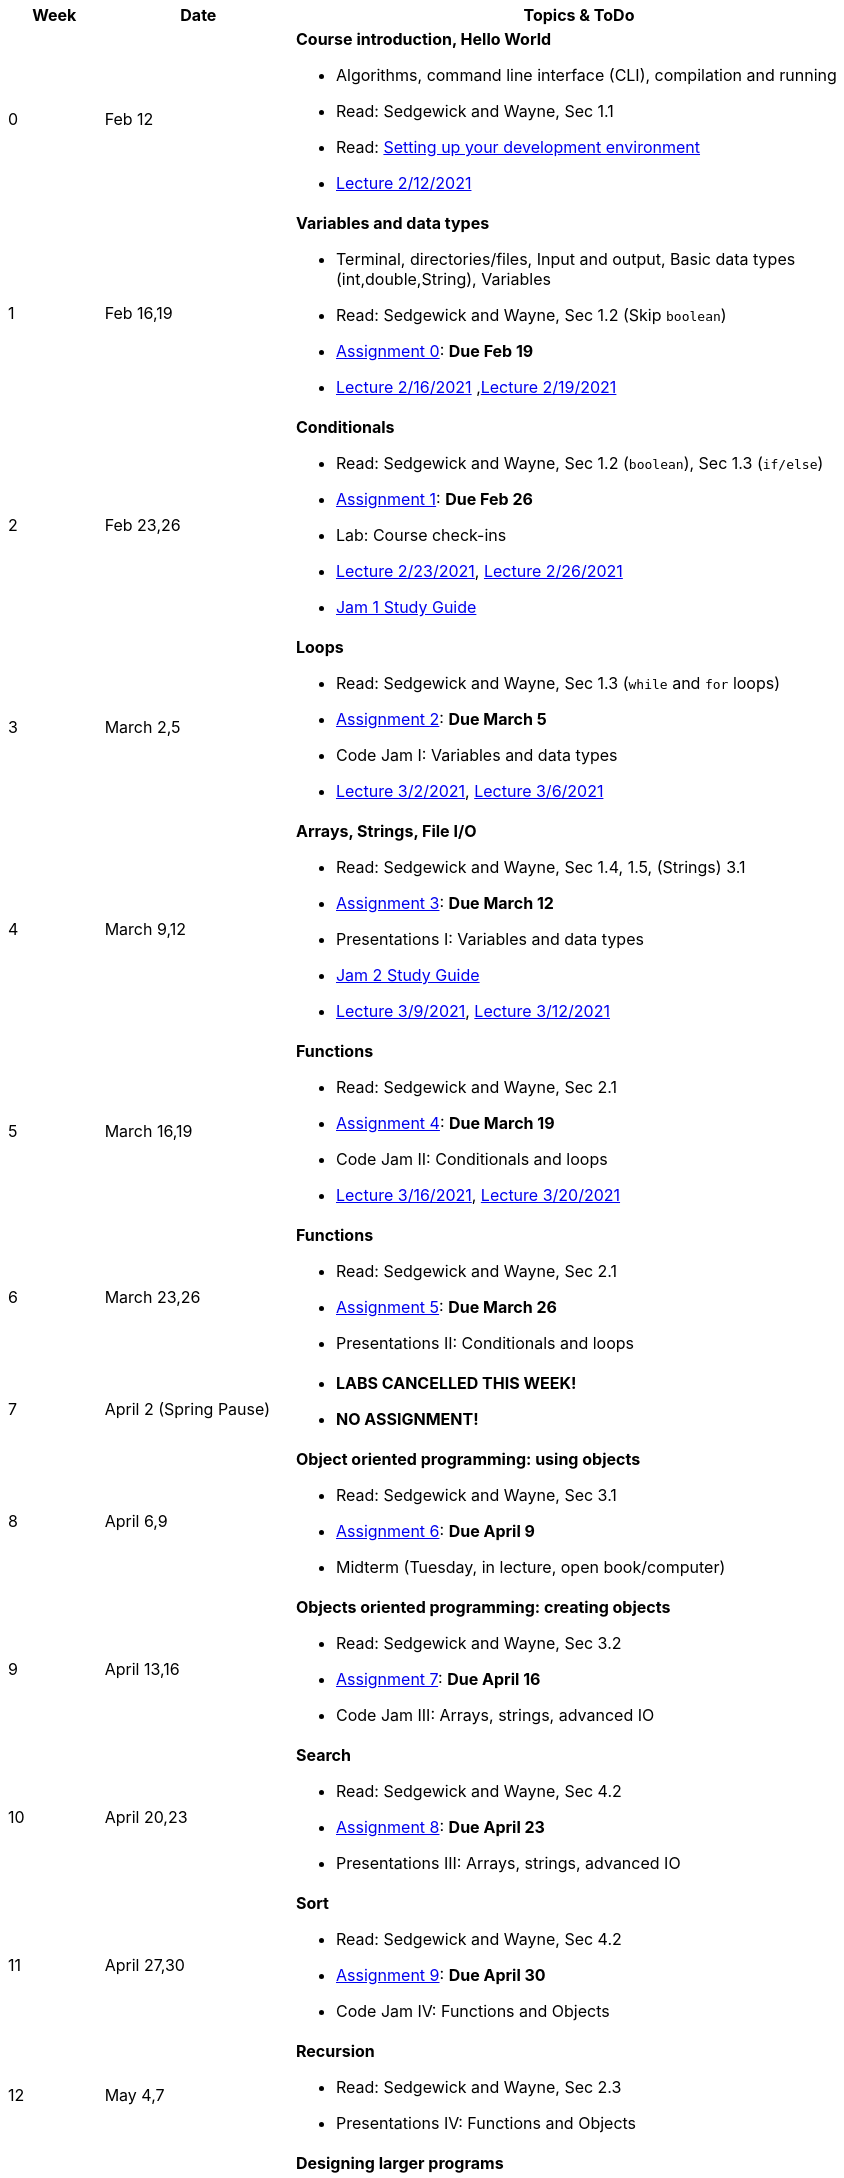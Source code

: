 

[cols="1,2,6a", options="header"]
|===
| Week 
| Date 
| Topics & ToDo

//-----------------------------
| 0
| Feb 12 
| *Course introduction, Hello World* anchor:hello[]

* Algorithms, command line interface (CLI), compilation and running
* Read: Sedgewick and Wayne, Sec 1.1
* Read: link:develEnvSetup.html[Setting up your development environment]
* link:https://brynmawr.hosted.panopto.com/Panopto/Pages/Viewer.aspx?id=855d19c6-5af9-452b-8e57-accd0140dea6[Lecture 2/12/2021]

//-----------------------------
| 1 
| Feb 16,19 
| *Variables and data types* anchor:variables[]

* Terminal, directories/files, Input and output, Basic data types (int,double,String), Variables 
* Read: Sedgewick and Wayne, Sec 1.2 (Skip `boolean`)
* link:asst00.html[Assignment 0]: *Due Feb 19*
* link:https://brynmawr.hosted.panopto.com/Panopto/Pages/Viewer.aspx?id=b17cbd4b-26bf-4d87-9de5-acd10143f4bc[Lecture 2/16/2021]
,link:https://brynmawr.hosted.panopto.com/Panopto/Pages/Viewer.aspx?id=d3ec6f99-b3dd-4062-8c5f-acd4013d5c4f[Lecture 2/19/2021]

//-----------------------------
|2
| Feb 23,26
|*Conditionals* anchor:if[]

* Read: Sedgewick and Wayne, Sec 1.2 (`boolean`), Sec 1.3 (`if/else`)
* link:asst01.html[Assignment 1]: *Due Feb 26*
* Lab: Course check-ins
* link:https://brynmawr.hosted.panopto.com/Panopto/Pages/Viewer.aspx?id=6b321db9-ca0d-4c57-a77c-acd8013caa1c[Lecture 2/23/2021],
link:https://brynmawr.hosted.panopto.com/Panopto/Pages/Viewer.aspx?id=152e8cf5-c9cd-41d5-aa9b-acdb013aa554[Lecture 2/26/2021]
* link:jam1Guide.html[Jam 1 Study Guide]

//-----------------------------
|3
| March 2,5
|*Loops* anchor:loop[]

* Read: Sedgewick and Wayne, Sec 1.3 (`while` and `for` loops)
* link:asst02.html[Assignment 2]: *Due March 5*
* Code Jam I: Variables and data types
* link:https://brynmawr.hosted.panopto.com/Panopto/Pages/Viewer.aspx?id=a4080d12-5690-4448-83f9-acdf0144932d[Lecture 3/2/2021],
link:https://brynmawr.hosted.panopto.com/Panopto/Pages/Viewer.aspx?id=081be417-83dd-4f5f-8c05-ace300eab731[Lecture 3/6/2021]

//-----------------------------
|4
| March 9,12
|*Arrays, Strings, File I/O* anchor:arrays[]

* Read: Sedgewick and Wayne, Sec 1.4, 1.5, (Strings) 3.1
* link:asst03.html[Assignment 3]: *Due March 12*
* Presentations I: Variables and data types
* link:jam2Guide.html[Jam 2 Study Guide]
* link:https://brynmawr.hosted.panopto.com/Panopto/Pages/Viewer.aspx?id=6d7c4842-1ba4-4447-af63-ace601383027[Lecture 3/9/2021],
link:https://brynmawr.hosted.panopto.com/Panopto/Pages/Viewer.aspx?id=f81162a5-f8b8-41fb-83ed-acea01268c04[Lecture 3/12/2021]

//-----------------------------
|5
| March 16,19
|*Functions* anchor:functions1[]

* Read: Sedgewick and Wayne, Sec 2.1
* link:asst05.html[Assignment 4]: *Due March 19*
* Code Jam II: Conditionals and loops
* link:https://brynmawr.hosted.panopto.com/Panopto/Pages/Viewer.aspx?id=5655a3e6-32d9-4ffc-810a-aced012e25a7[Lecture 3/16/2021],
link:https://brynmawr.hosted.panopto.com/Panopto/Pages/Viewer.aspx?id=3c922f43-98b6-4e58-ad87-acf10122ea8d[Lecture 3/20/2021]

//-----------------------------
|6
| March 23,26
|*Functions* anchor:functions2[]

* Read: Sedgewick and Wayne, Sec 2.1
* link:asst05.html[Assignment 5]: *Due March 26*
* Presentations II: Conditionals and loops

//-----------------------------
|7
| April 2 (Spring Pause)
|

* *LABS CANCELLED THIS WEEK!*
* *NO ASSIGNMENT!*

//-----------------------------
|8
| April 6,9
|*Object oriented programming: using objects* anchor:objects1[]

* Read: Sedgewick and Wayne, Sec 3.1
* link:asst06.html[Assignment 6]: *Due April 9*
* Midterm (Tuesday, in lecture, open book/computer)

//-----------------------------
|9
|April 13,16
|*Objects oriented programming: creating objects* anchor:objects2[]

* Read: Sedgewick and Wayne, Sec 3.2
* link:asst07.html[Assignment 7]: *Due April 16*
* Code Jam III: Arrays, strings, advanced IO

//-----------------------------
|10
|April 20,23
|*Search* anchor:search[]

* Read: Sedgewick and Wayne, Sec 4.2
* link:asst08.html[Assignment 8]: *Due April 23*
* Presentations III: Arrays, strings, advanced IO

//-----------------------------
|11
|April 27,30
|*Sort* anchor:sort[]

* Read: Sedgewick and Wayne, Sec 4.2
* link:asst09.html[Assignment 9]: *Due April 30*
* Code Jam IV: Functions and Objects

//-----------------------------
|12
|May 4,7
|*Recursion* anchor:recursion[]

* Read: Sedgewick and Wayne, Sec 2.3
* Presentations IV: Functions and Objects

//-----------------------------
|13
|May 11
|*Designing larger programs* anchor:design[]

* Read: Sedgewick and Wayne, Sec 3.3, Sec 2.2
* link:asst10.html[Assignment 10]: *Due May 11*

|===

